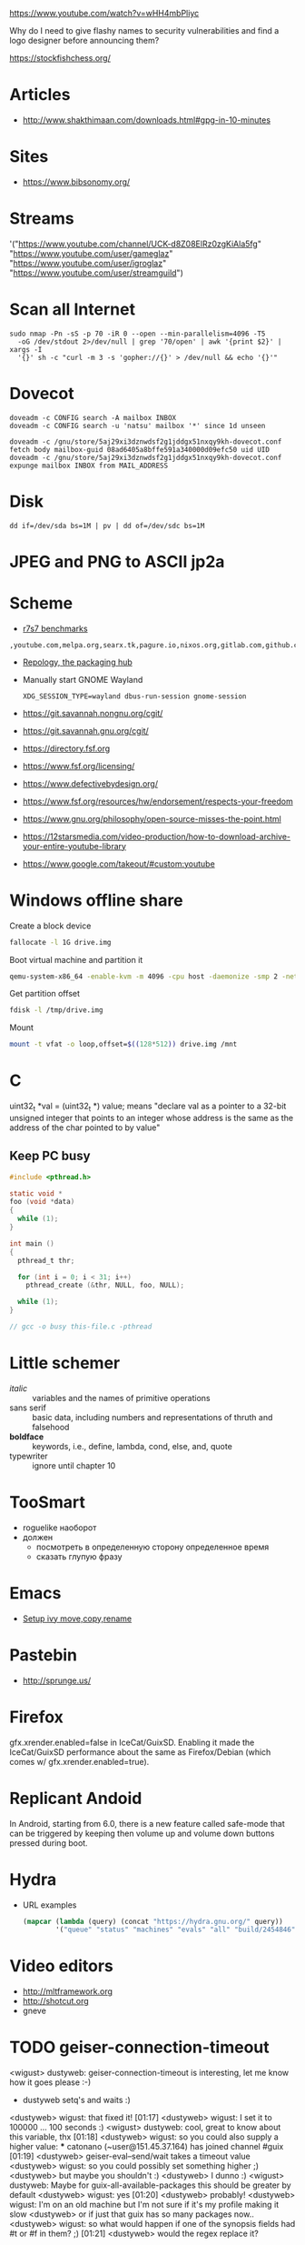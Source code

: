 https://www.youtube.com/watch?v=wHH4mbPliyc

Why do I need to give flashy names to security vulnerabilities and
find a logo designer before announcing them?

https://stockfishchess.org/

* Articles

  - http://www.shakthimaan.com/downloads.html#gpg-in-10-minutes

* Sites

  - https://www.bibsonomy.org/

* Streams

'("https://www.youtube.com/channel/UCK-d8Z08ElRz0zgKiAla5fg"
  "https://www.youtube.com/user/gameglaz"
  "https://www.youtube.com/user/igroglaz"
  "https://www.youtube.com/user/streamguild")

* Scan all Internet

  #+BEGIN_SRC shell
    sudo nmap -Pn -sS -p 70 -iR 0 --open --min-parallelism=4096 -T5
      -oG /dev/stdout 2>/dev/null | grep '70/open' | awk '{print $2}' | xargs -I
      '{}' sh -c "curl -m 3 -s 'gopher://{}' > /dev/null && echo '{}'"
  #+END_SRC

* Dovecot

  #+BEGIN_SRC shell
    doveadm -c CONFIG search -A mailbox INBOX
    doveadm -c CONFIG search -u 'natsu' mailbox '*' since 1d unseen
  #+END_SRC

  #+BEGIN_SRC shell
    doveadm -c /gnu/store/5aj29xi3dznwdsf2g1jddgx51nxqy9kh-dovecot.conf fetch body mailbox-guid 08ad6405a8bffe591a340000d09efc50 uid UID
    doveadm -c /gnu/store/5aj29xi3dznwdsf2g1jddgx51nxqy9kh-dovecot.conf expunge mailbox INBOX from MAIL_ADDRESS
  #+END_SRC

* Disk

  : dd if=/dev/sda bs=1M | pv | dd of=/dev/sdc bs=1M

* JPEG and PNG to ASCII jp2a

* Scheme

  - [[https://ecraven.github.io/r7rs-benchmarks/][r7s7 benchmarks]]

: ,youtube.com,melpa.org,searx.tk,pagure.io,nixos.org,gitlab.com,github.com,fedoramagazine.org

- [[https://repology.org/][Repology, the packaging hub]]

- Manually start GNOME Wayland
  : XDG_SESSION_TYPE=wayland dbus-run-session gnome-session

- https://git.savannah.nongnu.org/cgit/
- https://git.savannah.gnu.org/cgit/

- https://directory.fsf.org
- https://www.fsf.org/licensing/
- https://www.defectivebydesign.org/
- https://www.fsf.org/resources/hw/endorsement/respects-your-freedom
- https://www.gnu.org/philosophy/open-source-misses-the-point.html

- https://12starsmedia.com/video-production/how-to-download-archive-your-entire-youtube-library
- https://www.google.com/takeout/#custom:youtube

* Windows offline share

Create a block device

#+BEGIN_SRC sh
  fallocate -l 1G drive.img
#+END_SRC

Boot virtual machine and partition it

#+BEGIN_SRC sh
  qemu-system-x86_64 -enable-kvm -m 4096 -cpu host -daemonize -smp 2 -net none -hda /tmp/windows-7.qcow2 -hdb drive.img 
#+END_SRC

Get partition offset

#+BEGIN_SRC sh
  fdisk -l /tmp/drive.img
#+END_SRC

Mount

#+BEGIN_SRC sh
  mount -t vfat -o loop,offset=$((128*512)) drive.img /mnt
#+END_SRC

* C

uint32_t *val = (uint32_t *) value; means "declare val as a pointer to
a 32-bit unsigned integer that points to an integer whose address is
the same as the address of the char pointed to by value"

** Keep PC busy

   #+BEGIN_SRC c
     #include <pthread.h>

     static void *
     foo (void *data)
     {
       while (1);
     }

     int main ()
     {
       pthread_t thr;

       for (int i = 0; i < 31; i++)
         pthread_create (&thr, NULL, foo, NULL);

       while (1);
     }

     // gcc -o busy this-file.c -pthread
   #+END_SRC

* Little schemer

  - /italic/ :: variables and the names of primitive operations
  - sans serif :: basic data, including numbers and representations of
                  thruth and falsehood
  - *boldface* :: keywords, i.e., define, lambda, cond, else, and, quote
  - typewriter :: ignore until chapter 10
* TooSmart

  - roguelike наоборот
  - должен
    - посмотреть в определенную сторону определенное время
    - сказать глупую фразу

* Emacs

  - [[https://www.reddit.com/r/emacs/comments/52lnad/from_helm_to_ivy_a_user_perspective/d7pj9mz/][Setup ivy move,copy,rename]]

* Pastebin

  - http://sprunge.us/

* Firefox

  gfx.xrender.enabled=false in IceCat/GuixSD.  Enabling it made the
  IceCat/GuixSD performance about the same as Firefox/Debian (which
  comes w/ gfx.xrender.enabled=true).

* Replicant Andoid

  In Android, starting from 6.0, there is a new feature called
  safe-mode that can be triggered by keeping then volume up and volume
  down buttons pressed during boot.

* Hydra

  - URL examples
    #+BEGIN_SRC emacs-lisp
      (mapcar (lambda (query) (concat "https://hydra.gnu.org/" query))
              '("queue" "status" "machines" "evals" "all" "build/2454846"))
    #+END_SRC

* Video editors

  - http://mltframework.org
  - http://shotcut.org
  - gneve
* TODO geiser-connection-timeout
                  <wigust> dustyweb: geiser-connection-timeout is interesting,
                           let me know how it goes please :-)
                         * dustyweb setq's and waits :)
                <dustyweb> wigust: that fixed it!  [01:17]
                <dustyweb> wigust: I set it to 100000 ... 100 seconds :)
                  <wigust> dustyweb: cool, great to know about this variable,
                           thx  [01:18]
                <dustyweb> wigust: so you could also supply a higher value:
                       *** catonano (~user@151.45.37.164) has joined channel
                           #guix  [01:19]
                <dustyweb> geiser-eval--send/wait takes a timeout value
                <dustyweb> wigust: so you could possibly set something higher
                           ;)
                <dustyweb> but maybe you shouldn't :)
                <dustyweb> I dunno :)
                  <wigust> dustyweb: Maybe for guix-all-available-packages
                           this should be greater by default
                <dustyweb> wigust: yes  [01:20]
                <dustyweb> probably!
                <dustyweb> wigust: I'm on an old machine but I'm not sure if
                           it's my profile making it slow
                <dustyweb> or if just that guix has so many packages now..
                <dustyweb> wigust: so what would happen if one of the synopsis
                           fields had #t or #f in them? ;)  [01:21]
                <dustyweb> would the regex replace it?
* Grub

# Message-Id: <20180119100415.fe7d979f7c505a5e19dbce82@laposte.net>

# /boot/grub/grub.cfg
menuentry "Linux" {
	insmod all_video
	echo "Loading Linux..."
	search --no-floppy -u --set=root 20f4d726-6cec-4f00-b941-bab03fdff981
	linux /boot/vmlinuz root=/dev/sda3 ro
}
menuentry "Windows" {
	echo "Loading Windows..."
	search --no-floppy -u --set=root 7E75-0EC2
	chainloader /EFI/Microsoft/Boot/bootmgfw.efi
}
